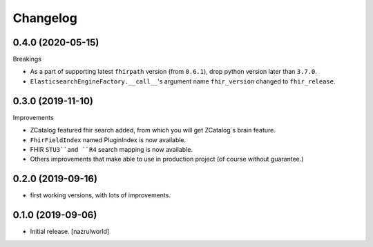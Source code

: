 Changelog
=========


0.4.0 (2020-05-15)
------------------

Breakings

- As a part of supporting latest ``fhirpath`` version (from ``0.6.1``), drop python version later than ``3.7.0``.

-  ``ElasticsearchEngineFactory.__call__``'s argument name ``fhir_version`` changed to ``fhir_release``.


0.3.0 (2019-11-10)
------------------

Improvements

- ZCatalog featured fhir search added, from which you will get ZCatalog´s brain feature.

- ``FhirFieldIndex`` named PluginIndex is now available.

- FHIR ``STU3``and ``R4`` search mapping is now available.

- Others improvements that make able to use in production project (of course without guarantee.)


0.2.0 (2019-09-16)
------------------

- first working versions, with lots of improvements.


0.1.0 (2019-09-06)
------------------

- Initial release.
  [nazrulworld]

